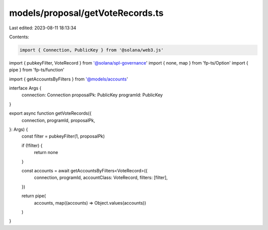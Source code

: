 models/proposal/getVoteRecords.ts
=================================

Last edited: 2023-08-11 18:13:34

Contents:

.. code-block:: ts

    import { Connection, PublicKey } from '@solana/web3.js'
import { pubkeyFilter, VoteRecord } from '@solana/spl-governance'
import { none, map } from 'fp-ts/Option'
import { pipe } from 'fp-ts/function'

import { getAccountsByFilters } from '@models/accounts'

interface Args {
  connection: Connection
  proposalPk: PublicKey
  programId: PublicKey
}

export async function getVoteRecords({
  connection,
  programId,
  proposalPk,
}: Args) {
  const filter = pubkeyFilter(1, proposalPk)

  if (!filter) {
    return none
  }

  const accounts = await getAccountsByFilters<VoteRecord>({
    connection,
    programId,
    accountClass: VoteRecord,
    filters: [filter],
  })

  return pipe(
    accounts,
    map((accounts) => Object.values(accounts))
  )
}


